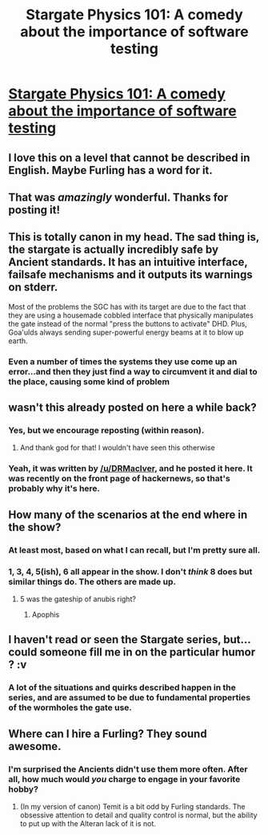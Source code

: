 #+TITLE: Stargate Physics 101: A comedy about the importance of software testing

* [[https://archiveofourown.org/works/3673335][Stargate Physics 101: A comedy about the importance of software testing]]
:PROPERTIES:
:Author: raymestalez
:Score: 61
:DateUnix: 1458234184.0
:DateShort: 2016-Mar-17
:END:

** I love this on a level that cannot be described in English. Maybe Furling has a word for it.
:PROPERTIES:
:Author: MrCrazy
:Score: 10
:DateUnix: 1458245621.0
:DateShort: 2016-Mar-17
:END:


** That was /amazingly/ wonderful. Thanks for posting it!
:PROPERTIES:
:Author: EasyMrB
:Score: 6
:DateUnix: 1458237698.0
:DateShort: 2016-Mar-17
:END:


** This is totally canon in my head. The sad thing is, the stargate is actually incredibly safe by Ancient standards. It has an intuitive interface, failsafe mechanisms and it outputs its warnings on stderr.

Most of the problems the SGC has with its target are due to the fact that they are using a housemade cobbled interface that physically manipulates the gate instead of the normal "press the buttons to activate" DHD. Plus, Goa'ulds always sending super-powerful energy beams at it to blow up earth.
:PROPERTIES:
:Author: CouteauBleu
:Score: 7
:DateUnix: 1458312156.0
:DateShort: 2016-Mar-18
:END:

*** Even a number of times the systems they use come up an error...and then they just find a way to circumvent it and dial to the place, causing some kind of problem
:PROPERTIES:
:Author: JulianWyvern
:Score: 7
:DateUnix: 1458323041.0
:DateShort: 2016-Mar-18
:END:


** wasn't this already posted on here a while back?
:PROPERTIES:
:Author: Sailor_Vulcan
:Score: 6
:DateUnix: 1458246133.0
:DateShort: 2016-Mar-17
:END:

*** Yes, but we encourage reposting (within reason).
:PROPERTIES:
:Author: PeridexisErrant
:Score: 9
:DateUnix: 1458252512.0
:DateShort: 2016-Mar-18
:END:

**** And thank god for that! I wouldn't have seen this otherwise
:PROPERTIES:
:Author: chaos-engine
:Score: 2
:DateUnix: 1458404198.0
:DateShort: 2016-Mar-19
:END:


*** Yeah, it was written by [[/u/DRMacIver]], and he posted it here. It was recently on the front page of hackernews, so that's probably why it's here.
:PROPERTIES:
:Author: traverseda
:Score: 4
:DateUnix: 1458255555.0
:DateShort: 2016-Mar-18
:END:


** How many of the scenarios at the end where in the show?
:PROPERTIES:
:Author: thedarkone47
:Score: 5
:DateUnix: 1458267832.0
:DateShort: 2016-Mar-18
:END:

*** At least most, based on what I can recall, but I'm pretty sure all.
:PROPERTIES:
:Author: callmebrotherg
:Score: 4
:DateUnix: 1458271162.0
:DateShort: 2016-Mar-18
:END:


*** 1, 3, 4, 5(ish), 6 all appear in the show. I don't /think/ 8 does but similar things do. The others are made up.
:PROPERTIES:
:Author: DRMacIver
:Score: 2
:DateUnix: 1458295950.0
:DateShort: 2016-Mar-18
:END:

**** 5 was the gateship of anubis right?
:PROPERTIES:
:Author: thedarkone47
:Score: 1
:DateUnix: 1458319522.0
:DateShort: 2016-Mar-18
:END:

***** Apophis
:PROPERTIES:
:Author: DRMacIver
:Score: 1
:DateUnix: 1458383392.0
:DateShort: 2016-Mar-19
:END:


** I haven't read or seen the Stargate series, but... could someone fill me in on the particular humor ? :v
:PROPERTIES:
:Author: Corticotropin
:Score: 3
:DateUnix: 1458282321.0
:DateShort: 2016-Mar-18
:END:

*** A lot of the situations and quirks described happen in the series, and are assumed to be due to fundamental properties of the wormholes the gate use.
:PROPERTIES:
:Author: CouteauBleu
:Score: 5
:DateUnix: 1458311696.0
:DateShort: 2016-Mar-18
:END:


** Where can I hire a Furling? They sound awesome.
:PROPERTIES:
:Author: Anderkent
:Score: 1
:DateUnix: 1458404161.0
:DateShort: 2016-Mar-19
:END:

*** I'm surprised the Ancients didn't use them more often. After all, how much would /you/ charge to engage in your favorite hobby?
:PROPERTIES:
:Author: callmebrotherg
:Score: 1
:DateUnix: 1458423196.0
:DateShort: 2016-Mar-20
:END:

**** (In my version of canon) Temit is a bit odd by Furling standards. The obsessive attention to detail and quality control is normal, but the ability to put up with the Alteran lack of it is not.
:PROPERTIES:
:Author: DRMacIver
:Score: 1
:DateUnix: 1458471346.0
:DateShort: 2016-Mar-20
:END:
